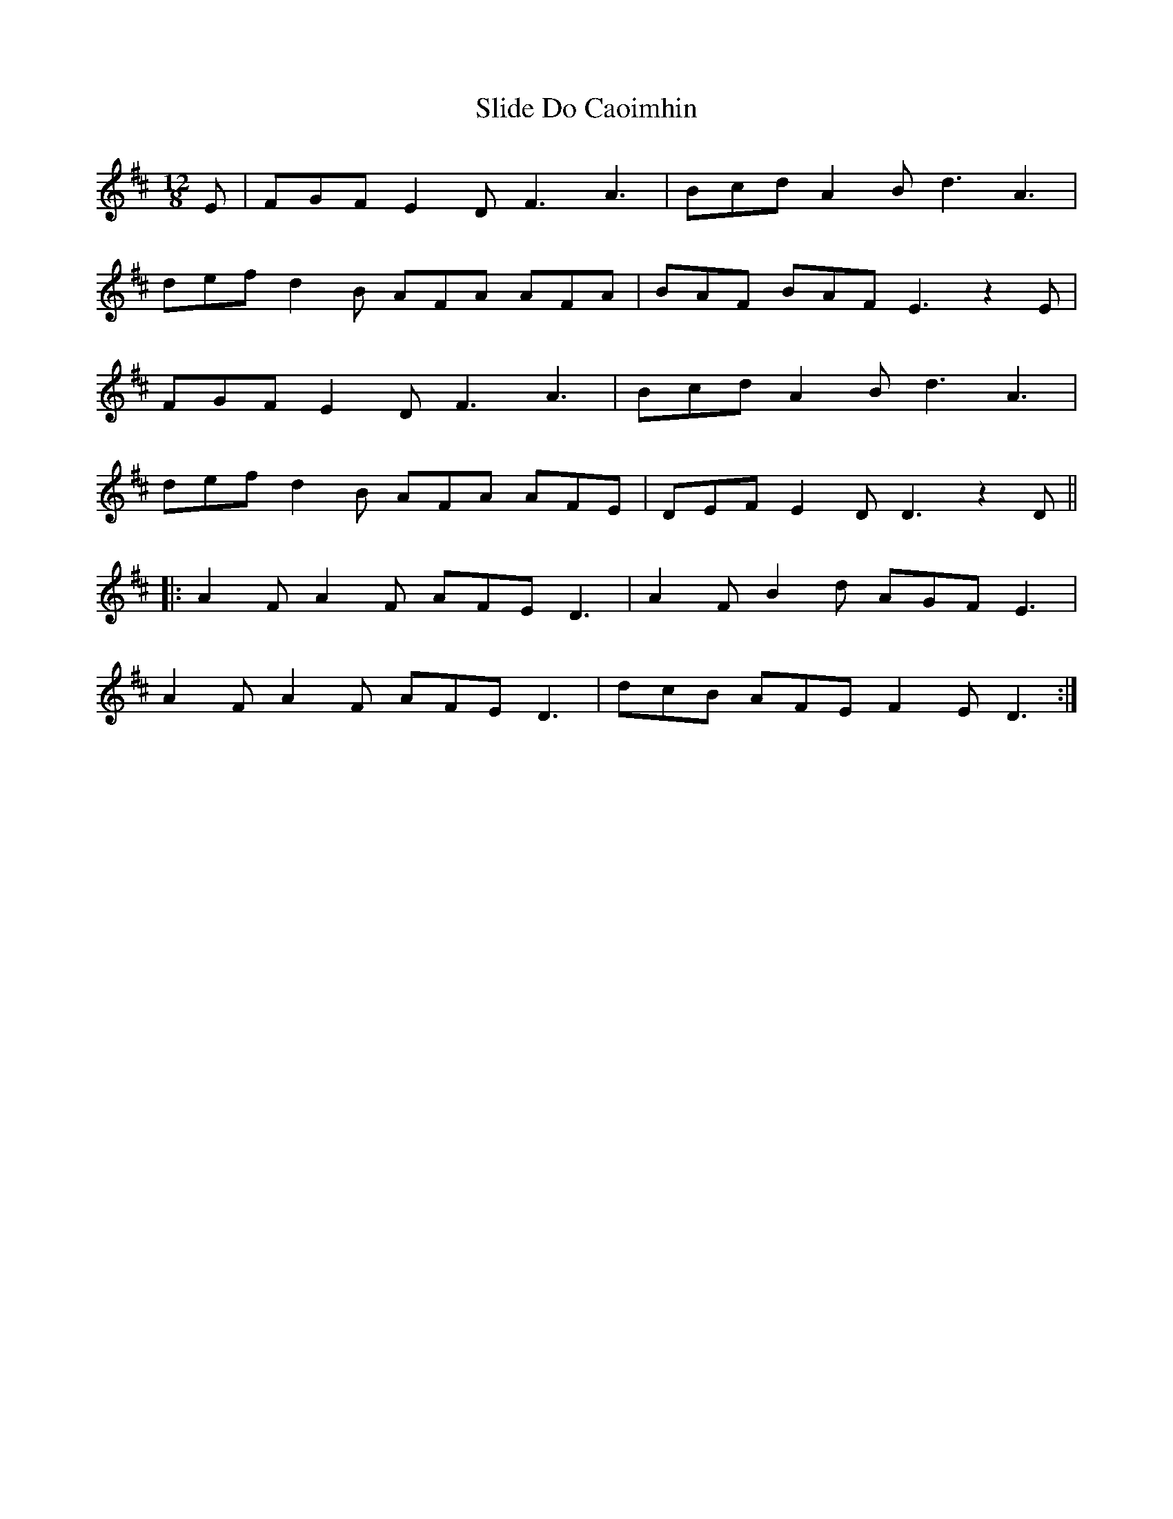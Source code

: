 X: 1
T: Slide Do Caoimhin
Z: Martin_BC
S: https://thesession.org/tunes/10587#setting10587
R: slide
M: 12/8
L: 1/8
K: Dmaj
E|FGF E2D F3 A3|Bcd A2B d3A3|
def d2B AFA AFA|BAF BAF E3 z2E|
FGF E2D F3 A3|Bcd A2B d3A3|
def d2B AFA AFE|DEF E2D D3 z2D||
|:A2F A2F AFE D3|A2F B2d AGF E3|
A2F A2F AFE D3|dcB AFE F2E D3:|
